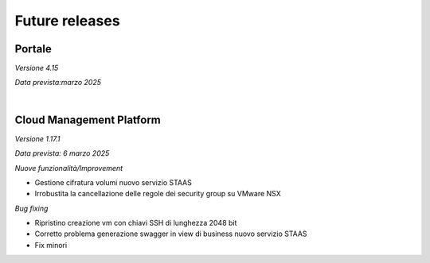 
**Future releases**
===================

**Portale**
***********

*Versione 4.15*

*Data prevista:marzo 2025*

|

**Cloud Management Platform**
*****************************

*Versione 1.17.1*

*Data prevista: 6 marzo 2025*

*Nuove funzionalità/Improvement*

- Gestione cifratura volumi nuovo servizio STAAS
- Irrobustita la cancellazione delle regole dei security group su VMware NSX

*Bug fixing*

- Ripristino creazione vm con chiavi SSH di lunghezza 2048 bit
- Corretto problema generazione swagger in view di business nuovo servizio STAAS
- Fix minori

